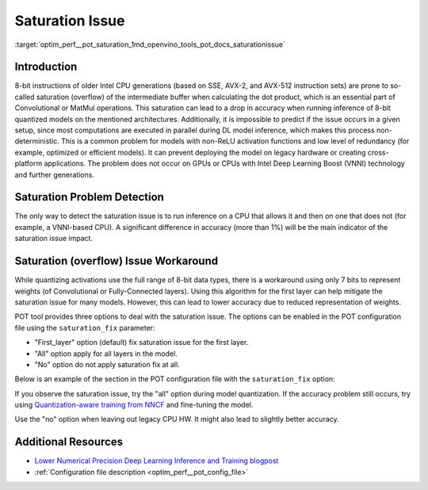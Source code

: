 .. index:: pair: page; Saturation (overflow) Issue Workaround
.. _optim_perf__pot_saturation:

.. meta::
   :description: The saturation (overflow) issue may occur during inference of 8-bit 
                 quantized models on older Intel CPU generations and it may result 
                 in an accuracy drop. 
   :keywords: Post-training Optimization Tool, POT, quantization, DefaultQuantization, 
              saturation, overflow, saturation issue, saturation_fix, 8-bit models, 
              Intel Deep Learning Boost, VNNI, SSE, AVX-2, AVX-512

Saturation Issue
================

:target:`optim_perf__pot_saturation_1md_openvino_tools_pot_docs_saturationissue`

Introduction
~~~~~~~~~~~~

8-bit instructions of older Intel CPU generations (based on SSE, AVX-2, and 
AVX-512 instruction sets) are prone to so-called saturation (overflow) of the 
intermediate buffer when calculating the dot product, which is an essential 
part of Convolutional or MatMul operations. This saturation can lead to a drop 
in accuracy when running inference of 8-bit quantized models on the mentioned 
architectures. Additionally, it is impossible to predict if the issue occurs 
in a given setup, since most computations are executed in parallel during DL 
model inference, which makes this process non-deterministic. This is a common 
problem for models with non-ReLU activation functions and low level of 
redundancy (for example, optimized or efficient models). It can prevent 
deploying the model on legacy hardware or creating cross-platform applications. 
The problem does not occur on GPUs or CPUs with Intel Deep Learning Boost (VNNI) 
technology and further generations.

Saturation Problem Detection
~~~~~~~~~~~~~~~~~~~~~~~~~~~~

The only way to detect the saturation issue is to run inference on a CPU that 
allows it and then on one that does not (for example, a VNNI-based CPU). 
A significant difference in accuracy (more than 1%) will be the main indicator 
of the saturation issue impact.

Saturation (overflow) Issue Workaround
~~~~~~~~~~~~~~~~~~~~~~~~~~~

While quantizing activations use the full range of 8-bit data types, there is a 
workaround using only 7 bits to represent weights (of Convolutional or 
Fully-Connected layers). Using this algorithm for the first layer can help 
mitigate the saturation issue for many models. However, this can lead to lower 
accuracy due to reduced representation of weights.

POT tool provides three options to deal with the saturation issue. The options 
can be enabled in the POT configuration file using the ``saturation_fix`` parameter:

* "First_layer" option (default) fix saturation issue for the first layer.

* "All" option apply for all layers in the model.

* "No" option do not apply saturation fix at all.

Below is an example of the section in the POT configuration file with the 
``saturation_fix`` option:

.. ref-code-block:: cpp

   "algorithms": [
       {
           "name": "DefaultQuantization",
           "params": {
               "preset": "performance",
               "stat_subset_size": 300,
               "saturation_fix": "all" // Apply the saturation fix to all the layers
           }
       }
   ]

If you observe the saturation issue, try the "all" option during model 
quantization. If the accuracy problem still occurs, try using 
`Quantization-aware training from NNCF <https://github.com/openvinotoolkit/nncf>`__ 
and fine-tuning the model.

Use the "no" option when leaving out legacy CPU HW. It might also lead to 
slightly better accuracy.

Additional Resources
~~~~~~~~~~~~~~~~~~~~

* `Lower Numerical Precision Deep Learning Inference and Training blogpost <https://www.intel.com/content/www/us/en/developer/articles/technical/lower-numerical-precision-deep-learning-inference-and-training.html>`__

* :ref:`Configuration file description <optim_perf__pot_config_file>`

